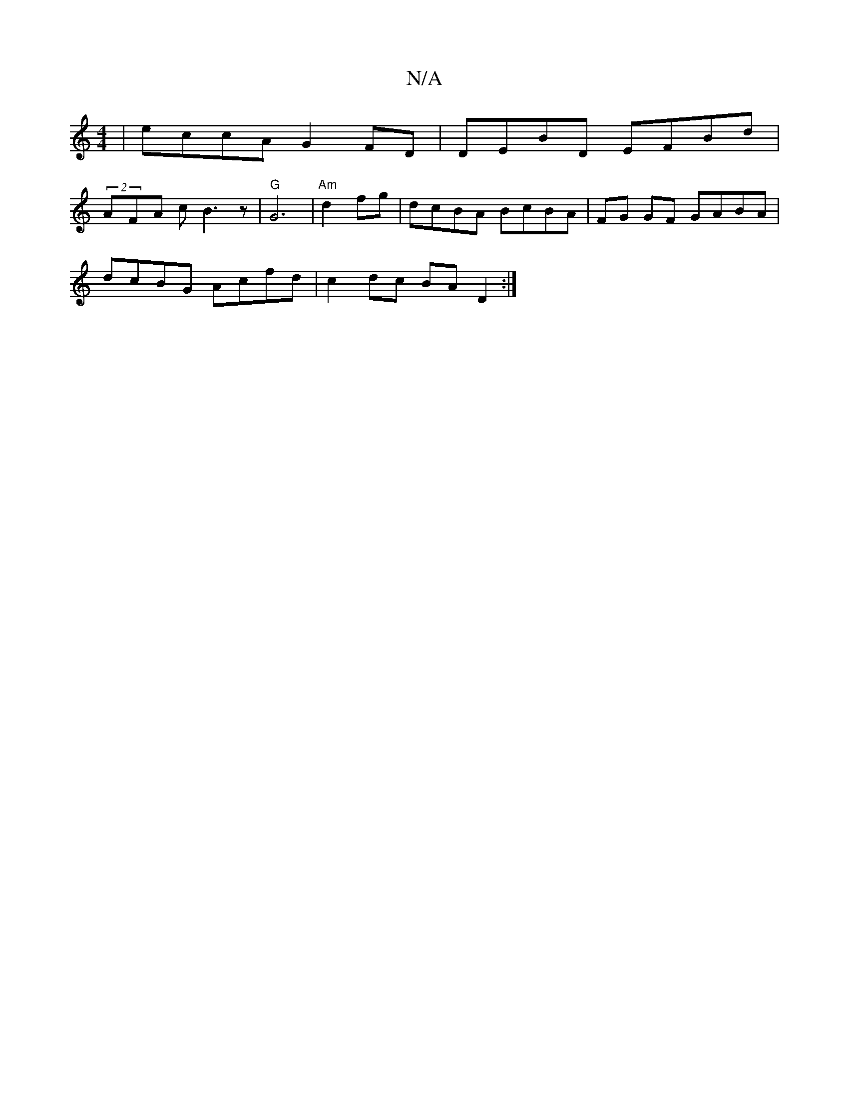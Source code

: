 X:1
T:N/A
M:4/4
R:N/A
K:Cmajor
|eccA G2FD|DEBD e,FBd|
(2AFA cB3z|"G" G6-|"Am" d2fg|dcBA BcBA | FG GF GABA|
dcBG Acfd|c2dc BAD2:|

|:ag|fdBc defA|fddc dedc|defg ag=B/d/e|fa/fd/2A/2d/2c/2d/2cA|BEAc Bcdc|eeee fedc|dBcA GAzA|"C"d6:|

B